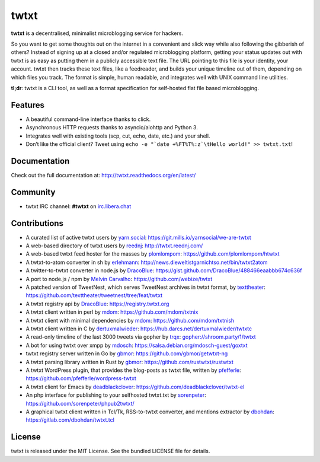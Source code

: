 twtxt
~~~~~
|pypi| |build| |coverage| |docs| |license|

**twtxt** is a decentralised, minimalist microblogging service for hackers.

So you want to get some thoughts out on the internet in a convenient and slick way while also following the gibberish of others? Instead of signing up at a closed and/or regulated microblogging platform, getting your status updates out with twtxt is as easy as putting them in a publicly accessible text file. The URL pointing to this file is your identity, your account. twtxt then tracks these text files, like a feedreader, and builds your unique timeline out of them, depending on which files you track. The format is simple, human readable, and integrates well with UNIX command line utilities.


|demo|

**tl;dr**: twtxt is a CLI tool, as well as a format specification for self-hosted flat file based microblogging.

Features
--------

- A beautiful command-line interface thanks to click.
- Asynchronous HTTP requests thanks to asyncio/aiohttp and Python 3.
- Integrates well with existing tools (scp, cut, echo, date, etc.) and your shell.
- Don’t like the official client? Tweet using ``echo -e "`date +%FT%T%:z`\tHello world!" >> twtxt.txt``!

Documentation
-------------

Check out the full documentation at: http://twtxt.readthedocs.org/en/latest/

Community
---------

- twtxt IRC channel: **#twtxt** on `irc.libera.chat`_

Contributions
-------------

- A curated list of active twtxt users by `yarn.social <https://yarn.social/>`_: https://git.mills.io/yarnsocial/we-are-twtxt
- A web-based directory of twtxt users by `reednj <https://twitter.com/reednj>`_: http://twtxt.reednj.com/
- A web-based twtxt feed hoster for the masses by `plomlompom <http://www.plomlompom.de/>`_: https://github.com/plomlompom/htwtxt
- A twtxt-to-atom converter in sh by `erlehmann <http://news.dieweltistgarnichtso.net/>`_: http://news.dieweltistgarnichtso.net/bin/twtxt2atom
- A twitter-to-twtxt converter in node.js by `DracoBlue <https://github.com/DracoBlue>`_: https://gist.github.com/DracoBlue/488466eaabbb674c636f
- A port to node.js / npm by `Melvin Carvalho <https://github.com/melvincarvalho>`_: https://github.com/webize/twtxt
- A patched version of TweetNest, which serves TweetNest archives in twtxt format, by `texttheater <https://github.com/texttheater>`_: https://github.com/texttheater/tweetnest/tree/feat/twtxt
- A twtxt registry api by `DracoBlue <https://github.com/DracoBlue>`_: https://registry.twtxt.org
- A twtxt client written in perl by `mdom <https://github.com/mdom>`_: https://github.com/mdom/txtnix
- A twtxt client with minimal dependencies by `mdom <https://github.com/mdom>`_: https://github.com/mdom/txtnish
- A twtxt client written in C by `dertuxmalwieder <https://github.com/dertuxmalwieder>`_: https://hub.darcs.net/dertuxmalwieder/twtxtc
- A read-only timeline of the last 3000 tweets via gopher by `trqx <gopher://shroom.party>`_: gopher://shroom.party/1/twtxt
- A bot for using twtxt over xmpp by `mdosch <https://blog.mdosch.de>`_: https://salsa.debian.org/mdosch-guest/goxtxt
- twtxt registry server written in Go by `gbmor <https://github.com/gbmor>`_: https://github.com/gbmor/getwtxt-ng
- A twtxt parsing library written in Rust by `gbmor <https://github.com/gbmor>`_: https://github.com/rustwtxt/rustwtxt
- A twtxt WordPress plugin, that provides the blog-posts as twtxt file, written by `pfefferle <https://github.com/pfefferle>`_: https://github.com/pfefferle/wordpress-twtxt
- A twtxt client for Emacs by `deadblackclover <https://github.com/deadblackclover>`_: https://github.com/deadblackclover/twtxt-el
- An php interface for publishing to your selfhosted twtxt.txt by `sorenpeter <https://github.com/sorenpeter>`_: https://github.com/sorenpeter/phpub2twtxt/
- A graphical twtxt client written in Tcl/Tk, RSS-to-twtxt converter, and mentions extractor by `dbohdan <https://dbohdan.com>`_: https://gitlab.com/dbohdan/twtxt.tcl



License
-------

twtxt is released under the MIT License. See the bundled LICENSE file for details.


.. |pypi| image:: https://img.shields.io/pypi/v/twtxt.svg?style=flat&label=version
    :target: https://pypi.python.org/pypi/twtxt
    :alt: Latest version released on PyPi

.. |build| image:: https://github.com/buckket/twtxt/actions/workflows/python.yml/badge.svg
    :target: https://github.com/buckket/twtxt/actions/workflows/python.yml
    :alt: Build status of the master branch

.. |coverage| image:: https://img.shields.io/coveralls/buckket/twtxt/master.svg?style=flat
    :target: https://coveralls.io/r/buckket/twtxt?branch=master
    :alt: Test coverage

.. |license| image:: https://img.shields.io/badge/license-MIT-blue.svg?style=flat
    :target: https://raw.githubusercontent.com/buckket/twtxt/master/LICENSE
    :alt: Package license

.. |demo| image:: https://asciinema.org/a/1w2q3suhgrzh2hgltddvk9ot4.png
    :target: https://asciinema.org/a/1w2q3suhgrzh2hgltddvk9ot4
    :alt: Demo

.. |docs| image:: https://readthedocs.org/projects/twtxt/badge/?version=latest
    :target: http://twtxt.readthedocs.org/en/latest/?badge=latest
    :alt: Documentation Status

.. _irc.libera.chat: https://libera.chat/
